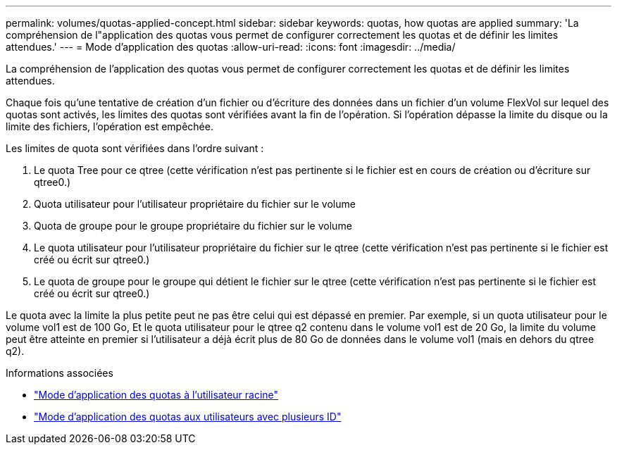 ---
permalink: volumes/quotas-applied-concept.html 
sidebar: sidebar 
keywords: quotas, how quotas are applied 
summary: 'La compréhension de l"application des quotas vous permet de configurer correctement les quotas et de définir les limites attendues.' 
---
= Mode d'application des quotas
:allow-uri-read: 
:icons: font
:imagesdir: ../media/


[role="lead"]
La compréhension de l'application des quotas vous permet de configurer correctement les quotas et de définir les limites attendues.

Chaque fois qu'une tentative de création d'un fichier ou d'écriture des données dans un fichier d'un volume FlexVol sur lequel des quotas sont activés, les limites des quotas sont vérifiées avant la fin de l'opération. Si l'opération dépasse la limite du disque ou la limite des fichiers, l'opération est empêchée.

Les limites de quota sont vérifiées dans l'ordre suivant :

. Le quota Tree pour ce qtree (cette vérification n'est pas pertinente si le fichier est en cours de création ou d'écriture sur qtree0.)
. Quota utilisateur pour l'utilisateur propriétaire du fichier sur le volume
. Quota de groupe pour le groupe propriétaire du fichier sur le volume
. Le quota utilisateur pour l'utilisateur propriétaire du fichier sur le qtree (cette vérification n'est pas pertinente si le fichier est créé ou écrit sur qtree0.)
. Le quota de groupe pour le groupe qui détient le fichier sur le qtree (cette vérification n'est pas pertinente si le fichier est créé ou écrit sur qtree0.)


Le quota avec la limite la plus petite peut ne pas être celui qui est dépassé en premier. Par exemple, si un quota utilisateur pour le volume vol1 est de 100 Go, Et le quota utilisateur pour le qtree q2 contenu dans le volume vol1 est de 20 Go, la limite du volume peut être atteinte en premier si l'utilisateur a déjà écrit plus de 80 Go de données dans le volume vol1 (mais en dehors du qtree q2).

.Informations associées
* link:../volumes/quotas-applied-root-user-concept.html["Mode d'application des quotas à l'utilisateur racine"]
* link:../volumes/quotas-applied-users-multiple-ids-concept.html["Mode d'application des quotas aux utilisateurs avec plusieurs ID"]

